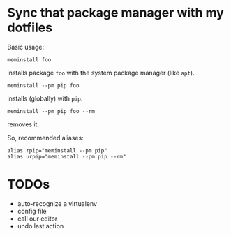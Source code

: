 * Sync that package manager with my dotfiles

Basic usage:

: meminstall foo

installs package =foo= with the system package manager (like =apt=).

: meminstall --pm pip foo

installs (globally) with =pip=.

: meminstall --pm pip foo --rm

removes it.

So, recommended aliases:

: alias rpip="meminstall --pm pip"
: alias urpip="meminstall --pm pip --rm"

* TODOs

- auto-recognize a virtualenv
- config file
- call our editor
- undo last action
